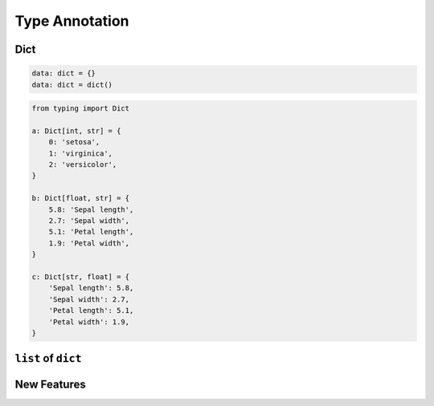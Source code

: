 ***************
Type Annotation
***************

Dict
====
.. code-block:: python

    data: dict = {}
    data: dict = dict()

.. code-block:: python

    from typing import Dict

    a: Dict[int, str] = {
        0: 'setosa',
        1: 'virginica',
        2: 'versicolor',
    }

    b: Dict[float, str] = {
        5.8: 'Sepal length',
        2.7: 'Sepal width',
        5.1: 'Petal length',
        1.9: 'Petal width',
    }

    c: Dict[str, float] = {
        'Sepal length': 5.8,
        'Sepal width': 2.7,
        'Petal length': 5.1,
        'Petal width': 1.9,
    }


``list`` of ``dict``
====================
.. code-block:: python
    :caption: Generic type annotation

    from typing import List


    data: List[dict] = [
        {'measurements': [4.7, 3.2, 1.3, 0.2], 'species': 'setosa'},
        {'measurements': [7.0, 3.2, 4.7, 1.4], 'species': 'versicolor'},
        {'measurements': [7.6, 3.0, 6.6, 2.1], 'species': 'virginica'},
    ]

.. code-block:: python
    :caption: Explicit type annotation

    from typing import Dict, List, Union


    data: List[Dict[str, Union[List[float], str]]] = [
        {'measurements': [4.7, 3.2, 1.3, 0.2], 'species': 'setosa'},
        {'measurements': [7.0, 3.2, 4.7, 1.4], 'species': 'versicolor'},
        {'measurements': [7.6, 3.0, 6.6, 2.1], 'species': 'virginica'},
    ]

.. code-block:: python
    :caption: Explicit type annotation

    from typing import Dict, List, Union

    Measurement = List[float]

    data: List[Dict[str, Union[Measurement, str]]] = [
        {'measurements': [4.7, 3.2, 1.3, 0.2], 'species': 'setosa'},
        {'measurements': [7.0, 3.2, 4.7, 1.4], 'species': 'versicolor'},
        {'measurements': [7.6, 3.0, 6.6, 2.1], 'species': 'virginica'},
    ]

.. code-block:: python
    :caption: Explicit type annotation

    from typing import Dict, List, Union

    Measurement = List[float]
    Data = Union[Measurement, str]
    Row = Dict[str, Data]

    data: List[Row] = [
        {'measurements': [4.7, 3.2, 1.3, 0.2], 'species': 'setosa'},
        {'measurements': [7.0, 3.2, 4.7, 1.4], 'species': 'versicolor'},
        {'measurements': [7.6, 3.0, 6.6, 2.1], 'species': 'virginica'},
    ]


New Features
============
.. versionadded:: Python 3.9
    :pep:`585` Will be possible to use ``dict[str, int]``, ``dict[str, list[float]]`` etc without importing from ``typing``
